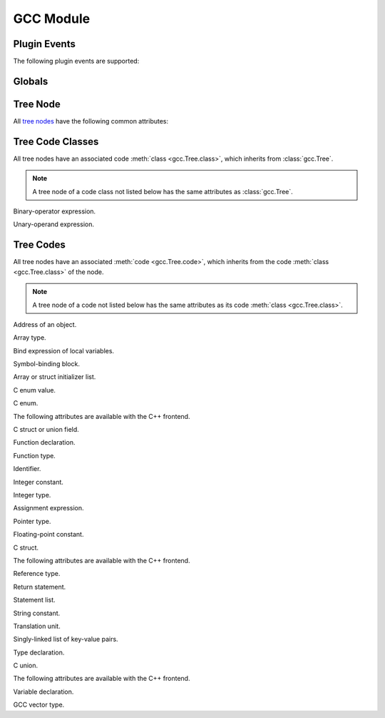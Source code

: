 GCC Module
==========

.. module:: gcc

Plugin Events
-------------

.. function:: register_callback(event, func)

   Register callback function for the given plugin event.

The following plugin events are supported:

.. data:: PLUGIN_START_UNIT

   Event triggered before a translation unit is parsed.

   The callback function receives no arguments.

.. data:: PLUGIN_PRE_GENERICIZE

   Event triggered after a function definition has been parsed.

   The callback receives a node of code :class:`function_decl <FunctionDecl>` as its first argument.

.. data:: PLUGIN_FINISH_DECL

   *This event is available with GCC 4.7 or greater.*

   Event triggered after a declaration has been parsed.

   The callback receives a node of code class :class:`declaration <Declaration>` as its first argument.

.. data:: PLUGIN_FINISH_TYPE

   Event triggered after a struct or union type has been parsed.

   The callback receives a node of code class :class:`type <Type>` as its first argument.

.. data:: PLUGIN_FINISH_UNIT

   Event triggered after a translation unit has been parsed.

   The callback function receives no arguments.

Globals
-------

.. function:: get_asm_file_name()

   Returns assembly output filename.

.. function:: set_asm_file_name(filename)

   Set assembly output filename.

.. data:: HOST_BIT_BUCKET

   Filename of a device that discards data written to it, e.g., ``/dev/null``.

.. function:: get_main_input_basename()

   Returns main input filename with any leading directory components removed.

.. function:: get_main_input_filename()

   Returns main input filename.

.. function:: get_translation_units()

   :returns: sequence of tree nodes of code :class:`translation_unit_decl <TranslationUnitDecl>`

   Returns translation units.

.. function:: get_functions()

   :returns: sequence of tree nodes of code :class:`function_decl <FunctionDecl>`

   Returns function declarations in current translation unit, in *reverse* order.

.. function:: get_variables()

   :returns: sequence of tree nodes of code :class:`var_decl <VarDecl>`

   Returns variable declarations in current translation unit, in *reverse* order.

.. function:: get_identifier(s)

   :returns: tree node of code :class:`identifier_node <IdentifierNode>`

   Returns identifier node for given string.

Tree Node
---------

All `tree nodes <http://gcc.gnu.org/onlinedocs/gccint/GENERIC.html>`_ have
the following common attributes:

.. class:: Tree

   .. method:: class()

      Returns tree code class.

      All tree class codes are defined as constants in the :mod:`gcc` module.

      This function returns, e.g., :data:`gcc.DECLARATION` for a node of code
      class :class:`declaration <Declaration>`.

   .. method:: class_name()

      Returns tree code class name.

   .. method:: code()

      Returns tree code.

      All tree codes are defined as constants in the :mod:`gcc` module.

      This function returns, e.g., :data:`gcc.VAR_DECL` for a node of code
      :class:`var_decl <VarDecl>`.

   .. method:: code_name()

      Returns tree code name.

Tree Code Classes
-----------------

All tree nodes have an associated code :meth:`class <gcc.Tree.class>`, which
inherits from :class:`gcc.Tree`.

.. note::

   A tree node of a code class not listed below has the same attributes as
   :class:`gcc.Tree`.

.. class:: Binary

   Binary-operator expression.

   .. method:: operand()

      Returns tree nodes of operands.

   .. method:: type()

      Returns tree node of type of expression.

.. class:: Constant

   .. method:: type()

      Returns tree node of type of constant.

.. class:: Declaration

   .. method:: align()

      Returns alignment in bits.

   .. method:: align_unit()

      Returns alignment in bytes.

   .. method:: assembler_name()

      Returns tree node of assembler name.

   .. method:: artificial()

      Returns ``true`` if declaration is a compiler-generated entity, or
      ``false`` otherwise.

   .. method:: attributes()

      Returns tree node of attributes.

   .. method:: chain()

      Returns tree node of next declaration.

   .. method:: name()

      Returns :class:`identifier node <IdentifierNode>` of name.

   .. method:: location()

      Returns filename and line number.

   .. method:: size()

      Returns size in bits.

   .. method:: size_unit()

      Returns size in bytes.

   .. method:: type()

      Returns tree node of type of declaration.

   .. method:: user_align()

      Returns ``true`` if declaration has user-defined alignment, or ``false`` otherwise.

.. class:: Type

   .. method:: align()

      Returns alignment in bits.

   .. method:: align_unit()

      Returns alignment in bytes.

   .. method:: attributes()

      Returns tree node of attributes.

   .. method:: canonical()

      Returns tree node of canonical type.

      The canonical type includes qualifiers.

   .. method:: const()

      Returns ``true`` if type has ``const`` qualifier, or ``false`` otherwise.

   .. method:: main_variant()

      Returns tree node of main variant of type.

      The main variant excludes qualifiers.

   .. method:: name()

      Returns tree node of type name.

   .. method:: packed()

      Returns ``true`` if type has attribute ``packed``.

   .. method:: restrict()

      Returns ``true`` if type has ``restrict`` qualifier, or ``false`` otherwise.

   .. method:: size()

      Returns size of type in bits.

   .. method:: size_unit()

      Returns size of type in bytes.

   .. method:: user_align()

      Returns ``true`` if type has user-defined alignment, or ``false`` otherwise.

   .. method:: volatile()

      Returns ``true`` if type has ``volatile`` qualifier, or ``false`` otherwise.

.. class:: Unary

   Unary-operand expression.

   .. method:: operand()

      Returns tree node of operand.

   .. method:: type()

      Returns tree node of type of expression.

Tree Codes
----------

All tree nodes have an associated :meth:`code <gcc.Tree.code>`, which inherits
from the code :meth:`class <gcc.Tree.class>` of the node.

.. note::

   A tree node of a code not listed below has the same attributes as its code
   :meth:`class <gcc.Tree.class>`.

.. class:: AddrExpr

   Address of an object.

   .. method:: operand()

      Returns tree node of operand.

.. class:: ArrayType

   Array type.

   .. method:: domain()

      Returns tree node of :meth:`lower <gcc.IntegerType.min>` and :meth:`upper
      <gcc.IntegerType.max>` array bounds.

   .. method:: type()

      Returns type of array elements.

.. class:: BindExpr

   Bind expression of local variables.

   .. method:: block()

      Returns tree node of block corresponding to bind expression.

   .. method:: body()

      Returns tree node of expression computed using the variables.

   .. method:: vars()

      Returns tree node of chain of declarations.

.. class:: Block

   Symbol-binding block.

   .. method:: vars()

      Returns tree node of chain of declarations.

.. class:: Constructor

   Array or struct initializer list.

   .. method:: elements()

      Returns sequence of tree nodes of constructor elements.

.. class:: ConstDecl

   C enum value.

   .. method:: initial()

      Returns tree node of constant value.

.. class:: EnumeralType

   C enum.

   .. method:: values()

      Returns tree node of enum values.

   The following attributes are available with the C++ frontend.

   .. method:: anonymous()

      Returns ``true`` if enum is unnamed, or ``false`` otherwise.

.. class:: FieldDecl

   C struct or union field.

   .. method:: bit_field()

      Returns ``true`` if field is a bitfield, or ``false`` otherwise.

   .. method:: bit_field_type()

      Returns tree node of type specified for a bitfield.

   .. method:: initial()

      Returns initial value.

.. class:: FunctionDecl

   Function declaration.

   .. method:: args()

      Returns tree node of argument types.

   .. method:: body()

      Returns tree node of body expression.

   .. method:: extern()

      Returns ``true`` if function has external visibility, or ``false`` otherwise.

.. class:: FunctionType

   Function type.

   .. method:: args()

      Returns tree node of argument types.

   .. method:: retn()

      Returns tree node of return type.

.. class:: IdentifierNode

   Identifier.

   .. method:: value()

      Returns identifier string.

.. class:: IntegerCst

   Integer constant.

   .. method:: value()

      Returns value.

.. class:: IntegerType

   Integer type.

   .. method:: max()

      Returns tree node of maximum value.

   .. method:: min()

      Returns tree node of minimum value.

   .. method:: unsigned()

      Returns ``true`` if type is unsigned, or ``false`` otherwise.

.. class:: ModifyExpr

   Assignment expression.

   .. method:: operand()

      Returns tree nodes of left value and right value.

.. class:: PointerType

   Pointer type.

   .. method:: type()

      Returns tree node of pointed type.

   .. method:: unsigned()

      Returns ``true`` if type is unsigned, or ``false`` otherwise.

.. class:: RealCst

   Floating-point constant.

   .. method:: value()

      Returns value.

.. class:: RecordType

   C struct.

   .. method:: fields()

      Returns tree node of struct fields.

   The following attributes are available with the C++ frontend.

   .. method:: anonymous()

      Returns ``true`` if struct is unnamed, or ``false`` otherwise.

.. class:: ReferenceType

   Reference type.

   .. method:: type()

      Returns tree node of referenced type.

.. class:: ReturnExpr

   Return statement.

   .. method:: operand()

      Returns tree node of return value.

.. class:: StatementList

   Statement list.

   .. method:: statements()

      Returns sequence of tree nodes of statements.

.. class:: StringCst

   String constant.

   .. method:: value()

      Returns value.

.. class:: TranslationUnitDecl

   Translation unit.

   .. method:: block()

      Returns tree node of block.

   .. method:: language()

      Returns language of translation unit.

.. class:: TreeList

   Singly-linked list of key-value pairs.

   .. method:: chain()

      Returns tree node of next element in list.

   .. method:: purpose()

      Returns tree node of key.

   .. method:: value()

      Returns tree node of value.

.. class:: TypeDecl

   Type declaration.

   .. method:: extern()

      Returns ``true`` if type has external visibility, or ``false`` otherwise.

.. class:: UnionType

   C union.

   .. method:: fields()

      Returns tree node of union fields.

   The following attributes are available with the C++ frontend.

   .. method:: anonymous()

      Returns ``true`` if union is unnamed, or ``false`` otherwise.

.. class:: VarDecl

   Variable declaration.

   .. method:: extern()

      Returns ``true`` if variable has external visibility, or ``false`` otherwise.

   .. method:: initial()

      Returns tree node of initial value.

.. class:: VectorType

   GCC vector type.

   .. method:: type()

      Returns tree node of vector element type.

   .. method:: units()

      Returns number of vector elements.
